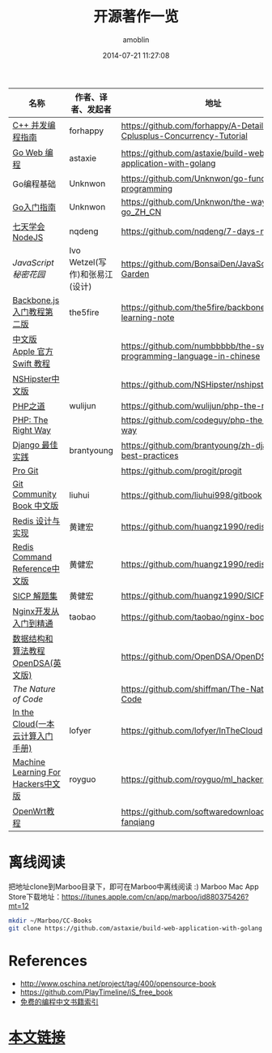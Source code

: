 #+TITLE: 开源著作一览
#+AUTHOR: amoblin
#+EMAIL: amoblin@gmail.com
#+DATE: 2014-07-21 11:27:08
#+OPTIONS: ^:{}

| 名称                               | 作者、译者、发起者             | 地址                                                                  | 程序语言    |
|------------------------------------+--------------------------------+-----------------------------------------------------------------------+-------------|
| [[https://github.com/forhappy/A-Detailed-Cplusplus-Concurrency-Tutorial/blob/master/Table-of-contents.md][C++ 并发编程指南]]                   | forhappy                       | https://github.com/forhappy/A-Detailed-Cplusplus-Concurrency-Tutorial | C++         |
| [[https://github.com/astaxie/build-web-application-with-golang/blob/master/ebook/preface.md][Go Web 编程]]                        | astaxie                        | https://github.com/astaxie/build-web-application-with-golang          | Go          |
| Go编程基础                         | Unknwon                        | https://github.com/Unknwon/go-fundamental-programming                 | Go          |
| [[https://github.com/Unknwon/the-way-to-go_ZH_CN/blob/master/eBook/preface.md][Go入门指南]]                         | Unknwon                        | https://github.com/Unknwon/the-way-to-go_ZH_CN                        | Go          |
| [[http://nqdeng.github.io/7-days-nodejs/][七天学会NodeJS]]                     | nqdeng                         | https://github.com/nqdeng/7-days-nodejs                               | Node.js     |
| [[ http://bonsaiden.github.io/JavaScript-Garden/zh/][JavaScript 秘密花园]]                | Ivo Wetzel(写作)和张易江(设计) | https://github.com/BonsaiDen/JavaScript-Garden                        | Javascript  |
| [[http://yuedu.baidu.com/ebook/b7f0eaa44afe04a1b171de01][Backbone.js入门教程第二版]]          | the5fire                       | https://github.com/the5fire/backbonejs-learning-note                  | Javascript  |
| [[http://numbbbbb.gitbooks.io/-the-swift-programming-language-/][中文版 Apple 官方 Swift 教程]]       |                                | https://github.com/numbbbbb/the-swift-programming-language-in-chinese | Swift       |
| [[http://nshipster.cn/][NSHipster中文版]]                    |                                | https://github.com/NSHipster/nshipster.com                            | Obejctive-C |
| [[http://wulijun.github.io/php-the-right-way/][PHP之道]]                            | wulijun                        | https://github.com/wulijun/php-the-right-way                          | PHP         |
| [[http://www.phptherightway.com/][PHP: The Right Way]]                 |                                | https://github.com/codeguy/php-the-right-way                          | PHP         |
| [[https://github.com/brantyoung/zh-django-best-practices/blob/master/readme.rst/][Django 最佳实践]]                    | brantyoung                     | https://github.com/brantyoung/zh-django-best-practices                | Python      |
| [[http://git-scm.com/book/][Pro Git]]                            |                                | https://github.com/progit/progit                                      | Git         |
| [[http://gitbook.liuhui998.com/][Git Community Book 中文版]]          | liuhui                         | https://github.com/liuhui998/gitbook                                  | Git         |
| [[http://origin.redisbook.com/en/latest/][Redis 设计与实现]]                   | 黄建宏                         | https://github.com/huangz1990/redisbook                               |             |
| [[http://www.redisdoc.com/en/latest/][Redis Command Reference中文版]]      | 黄健宏                         | https://github.com/huangz1990/redis                                   |             |
| [[http://sicp.readthedocs.org/][SICP 解题集]]                        | 黄健宏                         | https://github.com/huangz1990/SICP-answers                            |             |
| [[http://tengine.taobao.org/book/index.html][Nginx开发从入门到精通]]              | taobao                         | https://github.com/taobao/nginx-book                                  |             |
| [[http://algoviz.org/OpenDSA/][数据结构和算法教程 OpenDSA(英文版)]] |                                | https://github.com/OpenDSA/OpenDSA                                    |             |
| [[ http://natureofcode.com/][The Nature of Code]]                 |                                | https://github.com/shiffman/The-Nature-of-Code                        |             |
| [[http://inthecloud.readthedocs.org/][In the Cloud(一本云计算入门手册)]]   | lofyer                         | https://github.com/lofyer/InTheCloud                                  |             |
| [[https://github.com/royguo/ml_hackers/blob/master/list.md][Machine Learning For Hackers中文版]] | royguo                         | https://github.com/royguo/ml_hackers                                  |             |
| [[http://softwaredownload.gitbooks.io/openwrt-fanqiang/][OpenWrt教程]]                        |                                | https://github.com/softwaredownload/openwrt-fanqiang                  |             |
* 离线阅读

把地址clone到Marboo目录下，即可在Marboo中离线阅读 :)
Marboo Mac App Store下载地址：<https://itunes.apple.com/cn/app/marboo/id880375426?mt=12>

#+BEGIN_SRC sh
mkdir ~/Marboo/CC-Books
git clone https://github.com/astaxie/build-web-application-with-golang ~/Marboo/CC-Books
#+END_SRC


[[./images/backbone.js.png]]
[[./images/go.png]]
[[./images/goweb.png]]
[[./images/iOSBlogCN.png]]
[[./images/node.js.png]]
[[./images/objcio.png]]
[[./images/swift.png]]

* References
- http://www.oschina.net/project/tag/400/opensource-book
- https://github.com/PlayTimeline/iS_free_book
- [[http://www.gitchina.org/industry-information/%E5%85%8D%E8%B4%B9%E7%9A%84%E7%BC%96%E7%A8%8B%E4%B8%AD%E6%96%87%E4%B9%A6%E7%B1%8D%E7%B4%A2%E5%BC%95.html][免费的编程中文书籍索引]]
* [[https://github.com/amoblin/CCBooks][本文链接]]

